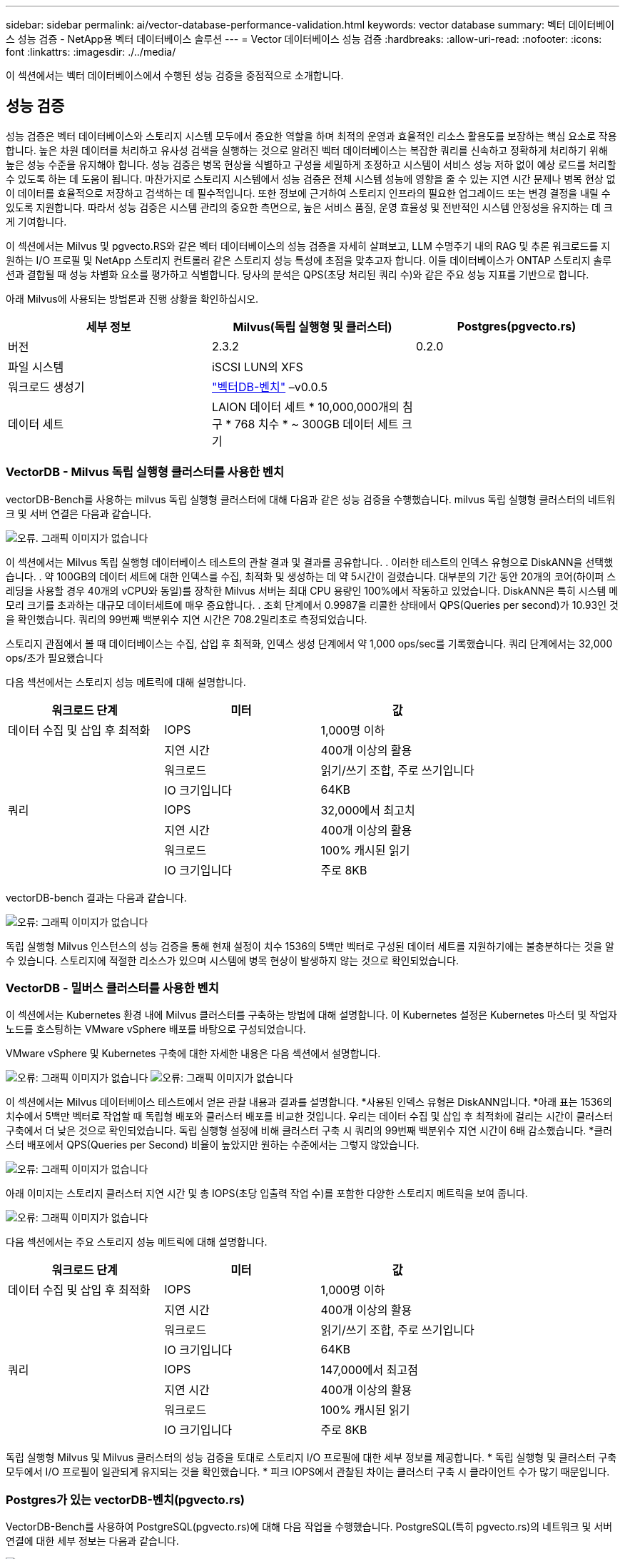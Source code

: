 ---
sidebar: sidebar 
permalink: ai/vector-database-performance-validation.html 
keywords: vector database 
summary: 벡터 데이터베이스 성능 검증 - NetApp용 벡터 데이터베이스 솔루션 
---
= Vector 데이터베이스 성능 검증
:hardbreaks:
:allow-uri-read: 
:nofooter: 
:icons: font
:linkattrs: 
:imagesdir: ./../media/


[role="lead"]
이 섹션에서는 벡터 데이터베이스에서 수행된 성능 검증을 중점적으로 소개합니다.



== 성능 검증

성능 검증은 벡터 데이터베이스와 스토리지 시스템 모두에서 중요한 역할을 하며 최적의 운영과 효율적인 리소스 활용도를 보장하는 핵심 요소로 작용합니다. 높은 차원 데이터를 처리하고 유사성 검색을 실행하는 것으로 알려진 벡터 데이터베이스는 복잡한 쿼리를 신속하고 정확하게 처리하기 위해 높은 성능 수준을 유지해야 합니다. 성능 검증은 병목 현상을 식별하고 구성을 세밀하게 조정하고 시스템이 서비스 성능 저하 없이 예상 로드를 처리할 수 있도록 하는 데 도움이 됩니다. 마찬가지로 스토리지 시스템에서 성능 검증은 전체 시스템 성능에 영향을 줄 수 있는 지연 시간 문제나 병목 현상 없이 데이터를 효율적으로 저장하고 검색하는 데 필수적입니다. 또한 정보에 근거하여 스토리지 인프라의 필요한 업그레이드 또는 변경 결정을 내릴 수 있도록 지원합니다. 따라서 성능 검증은 시스템 관리의 중요한 측면으로, 높은 서비스 품질, 운영 효율성 및 전반적인 시스템 안정성을 유지하는 데 크게 기여합니다.

이 섹션에서는 Milvus 및 pgvecto.RS와 같은 벡터 데이터베이스의 성능 검증을 자세히 살펴보고, LLM 수명주기 내의 RAG 및 추론 워크로드를 지원하는 I/O 프로필 및 NetApp 스토리지 컨트롤러 같은 스토리지 성능 특성에 초점을 맞추고자 합니다. 이들 데이터베이스가 ONTAP 스토리지 솔루션과 결합될 때 성능 차별화 요소를 평가하고 식별합니다. 당사의 분석은 QPS(초당 처리된 쿼리 수)와 같은 주요 성능 지표를 기반으로 합니다.

아래 Milvus에 사용되는 방법론과 진행 상황을 확인하십시오.

|===
| 세부 정보 | Milvus(독립 실행형 및 클러스터) | Postgres(pgvecto.rs) 


| 버전 | 2.3.2 | 0.2.0 


| 파일 시스템 | iSCSI LUN의 XFS |  


| 워크로드 생성기 | link:https://github.com/zilliztech/VectorDBBench["벡터DB-벤치"] –v0.0.5 |  


| 데이터 세트 | LAION 데이터 세트
* 10,000,000개의 침구
* 768 치수
* ~ 300GB 데이터 세트 크기 |  
|===


=== VectorDB - Milvus 독립 실행형 클러스터를 사용한 벤치

vectorDB-Bench를 사용하는 milvus 독립 실행형 클러스터에 대해 다음과 같은 성능 검증을 수행했습니다.
milvus 독립 실행형 클러스터의 네트워크 및 서버 연결은 다음과 같습니다.

image:./perf_mivus_standalone.png["오류. 그래픽 이미지가 없습니다"]

이 섹션에서는 Milvus 독립 실행형 데이터베이스 테스트의 관찰 결과 및 결과를 공유합니다.
.	이러한 테스트의 인덱스 유형으로 DiskANN을 선택했습니다.
.	약 100GB의 데이터 세트에 대한 인덱스를 수집, 최적화 및 생성하는 데 약 5시간이 걸렸습니다. 대부분의 기간 동안 20개의 코어(하이퍼 스레딩을 사용할 경우 40개의 vCPU와 동일)를 장착한 Milvus 서버는 최대 CPU 용량인 100%에서 작동하고 있었습니다. DiskANN은 특히 시스템 메모리 크기를 초과하는 대규모 데이터세트에 매우 중요합니다.
.	조회 단계에서 0.9987을 리콜한 상태에서 QPS(Queries per second)가 10.93인 것을 확인했습니다. 쿼리의 99번째 백분위수 지연 시간은 708.2밀리초로 측정되었습니다.

스토리지 관점에서 볼 때 데이터베이스는 수집, 삽입 후 최적화, 인덱스 생성 단계에서 약 1,000 ops/sec를 기록했습니다. 쿼리 단계에서는 32,000 ops/초가 필요했습니다

다음 섹션에서는 스토리지 성능 메트릭에 대해 설명합니다.

|===
| 워크로드 단계 | 미터 | 값 


| 데이터 수집
및
삽입 후 최적화 | IOPS | 1,000명 이하 


|  | 지연 시간 | 400개 이상의 활용 


|  | 워크로드 | 읽기/쓰기 조합, 주로 쓰기입니다 


|  | IO 크기입니다 | 64KB 


| 쿼리 | IOPS | 32,000에서 최고치 


|  | 지연 시간 | 400개 이상의 활용 


|  | 워크로드 | 100% 캐시된 읽기 


|  | IO 크기입니다 | 주로 8KB 
|===
vectorDB-bench 결과는 다음과 같습니다.

image:vector_db_result_standalone.png["오류: 그래픽 이미지가 없습니다"]

독립 실행형 Milvus 인스턴스의 성능 검증을 통해 현재 설정이 치수 1536의 5백만 벡터로 구성된 데이터 세트를 지원하기에는 불충분하다는 것을 알 수 있습니다. 스토리지에 적절한 리소스가 있으며 시스템에 병목 현상이 발생하지 않는 것으로 확인되었습니다.



=== VectorDB - 밀버스 클러스터를 사용한 벤치

이 섹션에서는 Kubernetes 환경 내에 Milvus 클러스터를 구축하는 방법에 대해 설명합니다. 이 Kubernetes 설정은 Kubernetes 마스터 및 작업자 노드를 호스팅하는 VMware vSphere 배포를 바탕으로 구성되었습니다.

VMware vSphere 및 Kubernetes 구축에 대한 자세한 내용은 다음 섹션에서 설명합니다.

image:milvus_vmware_perf.png["오류: 그래픽 이미지가 없습니다"]
image:milvus_cluster_perf.png["오류: 그래픽 이미지가 없습니다"]

이 섹션에서는 Milvus 데이터베이스 테스트에서 얻은 관찰 내용과 결과를 설명합니다.
*사용된 인덱스 유형은 DiskANN입니다.
*아래 표는 1536의 치수에서 5백만 벡터로 작업할 때 독립형 배포와 클러스터 배포를 비교한 것입니다. 우리는 데이터 수집 및 삽입 후 최적화에 걸리는 시간이 클러스터 구축에서 더 낮은 것으로 확인되었습니다. 독립 실행형 설정에 비해 클러스터 구축 시 쿼리의 99번째 백분위수 지연 시간이 6배 감소했습니다.
*클러스터 배포에서 QPS(Queries per Second) 비율이 높았지만 원하는 수준에서는 그렇지 않았습니다.

image:milvus_standalone_cluster_perf.png["오류: 그래픽 이미지가 없습니다"]

아래 이미지는 스토리지 클러스터 지연 시간 및 총 IOPS(초당 입출력 작업 수)를 포함한 다양한 스토리지 메트릭을 보여 줍니다.

image:storagecluster_latency_iops_milcus.png["오류: 그래픽 이미지가 없습니다"]

다음 섹션에서는 주요 스토리지 성능 메트릭에 대해 설명합니다.

|===
| 워크로드 단계 | 미터 | 값 


| 데이터 수집
및
삽입 후 최적화 | IOPS | 1,000명 이하 


|  | 지연 시간 | 400개 이상의 활용 


|  | 워크로드 | 읽기/쓰기 조합, 주로 쓰기입니다 


|  | IO 크기입니다 | 64KB 


| 쿼리 | IOPS | 147,000에서 최고점 


|  | 지연 시간 | 400개 이상의 활용 


|  | 워크로드 | 100% 캐시된 읽기 


|  | IO 크기입니다 | 주로 8KB 
|===
독립 실행형 Milvus 및 Milvus 클러스터의 성능 검증을 토대로 스토리지 I/O 프로필에 대한 세부 정보를 제공합니다.
* 독립 실행형 및 클러스터 구축 모두에서 I/O 프로필이 일관되게 유지되는 것을 확인했습니다.
* 피크 IOPS에서 관찰된 차이는 클러스터 구축 시 클라이언트 수가 많기 때문입니다.



=== Postgres가 있는 vectorDB-벤치(pgvecto.rs)

VectorDB-Bench를 사용하여 PostgreSQL(pgvecto.rs)에 대해 다음 작업을 수행했습니다.
PostgreSQL(특히 pgvecto.rs)의 네트워크 및 서버 연결에 대한 세부 정보는 다음과 같습니다.

image:pgvecto_perf_network_connectivity.png["오류: 그래픽 이미지가 없습니다"]

이 섹션에서는 특히 pgvecto.rs를 사용하여 PostgreSQL 데이터베이스를 테스트한 결과 및 관찰 결과를 공유합니다.
* 테스트 당시 DiskANN은 pgvecto.RS에 사용할 수 없었기 때문에 이러한 테스트의 인덱스 유형으로 HNSW를 선택했습니다.
* 데이터 수집 단계 동안, 우리는 768의 치수에서 천만 벡터로 구성된 COHERE 데이터세트를 로드했습니다. 이 과정은 약 4.5시간이 걸렸습니다.
* 쿼리 단계에서 0.6344를 리콜하여 1,068의 QPS(Queries per Second)를 확인했습니다. 쿼리의 99번째 백분위수 지연 시간은 20밀리초로 측정되었습니다. 대부분의 런타임 동안 클라이언트 CPU는 100% 용량으로 작동했습니다.

아래 이미지는 스토리지 클러스터 지연 시간 총 IOPS(초당 입출력 작업 수)를 포함한 다양한 스토리지 메트릭을 보여 줍니다.

image:pgvecto_storage_iops_latency.png["오류: 그래픽 이미지가 없습니다"]

 The following section presents the key storage performance metrics.
image:pgvecto_storage_perf_metrics.png["오류: 그래픽 이미지가 없습니다"]



=== 벡터 DB 벤치의 밀버스와 포스트그레스의 성능 비교

image:perf_comp_milvus_postgres.png["오류: 그래픽 이미지가 없습니다"]

VectorDBBench를 사용한 Milvus 및 PostgreSQL의 성능 검증을 토대로 다음과 같은 점을 관찰했습니다.

* 인덱스 유형: HNSW
* 데이터 세트: 768차원으로 1,000만 벡터를 사용하는 COHERE


우리는 pgvecto.RS가 0.6344의 리콜로 1,068의 QPS(Queries per Second)를 달성했으며, Milvus는 0.9842의 리콜로 106의 QPS 속도를 달성했습니다.

쿼리의 높은 정밀도가 우선 순위인 경우 Milvus는 쿼리당 관련 항목의 비율이 더 높기 때문에 pgvecto.rs보다 성능이 뛰어납니다. 그러나 초당 쿼리 수가 더 중요한 요소인 경우 pgvecto.RS는 Milvus를 초과합니다. 하지만 pgvecto.rs를 통해 검색된 데이터의 품질이 낮고 검색 결과의 약 37%가 관련 없는 항목이라는 점을 유의해야 합니다.



=== 성능 검증에 따른 관찰:

성능 검증을 토대로 다음과 같이 관찰했습니다.

Milvus의 I/O 프로필은 Oracle SLOB에서 볼 수 있는 OLTP 워크로드와 비슷합니다. 벤치마크는 데이터 수집, 사후 최적화 및 쿼리의 세 단계로 구성됩니다. 초기 단계는 주로 64KB 쓰기 작업이 특징이며, 쿼리 단계에는 대개 8KB 읽기가 포함됩니다. ONTAP는 Milvus I/O 로드를 능숙하게 처리할 것으로 기대하고 있습니다.

PostgreSQL 입출력 프로파일은 까다로운 스토리지 워크로드를 제공하지 않습니다. 현재 인메모리 구현이 진행 중이라는 점을 감안할 때 쿼리 단계에서 디스크 입출력을 관찰하지 못했습니다.

DiskANN은 스토리지 차별화를 위한 중요한 기술로 등장했습니다. 시스템 메모리 경계를 넘어 벡터 DB 검색의 효율적인 확장을 지원합니다. 그러나 HNSW와 같은 인메모리 벡터 DB 인덱스와 스토리지 성능 차이를 구별할 가능성은 거의 없습니다.

또한 인덱스 유형이 RAG 애플리케이션을 지원하는 벡터 데이터베이스의 가장 중요한 작동 단계인 HSNW인 경우 쿼리 단계에서 스토리지가 중요한 역할을 수행하지 않는다는 점도 주목할 필요가 있습니다. 여기서 중요한 점은 스토리지 성능이 이러한 애플리케이션의 전체 성능에 크게 영향을 미치지 않는다는 것입니다.
